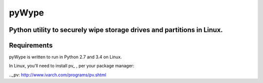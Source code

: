 ======
pyWype
======

Python utility to securely wipe storage drives and partitions in Linux. 
-----------------------------------------------------------------------

Requirements
------------
pyWype is written to run in Python 2.7 and 3.4 on Linux. 

In Linux, you'll need to install pv_ , per your package 
manager: 

.._pv: http://www.ivarch.com/programs/pv.shtml 

+------------------+--------------+
|apt               |yum           |
+==================+==============+
|apt-get install -y|dnf install -y|
|pv 	           |pv            |
+------------------+--------------+ .  



